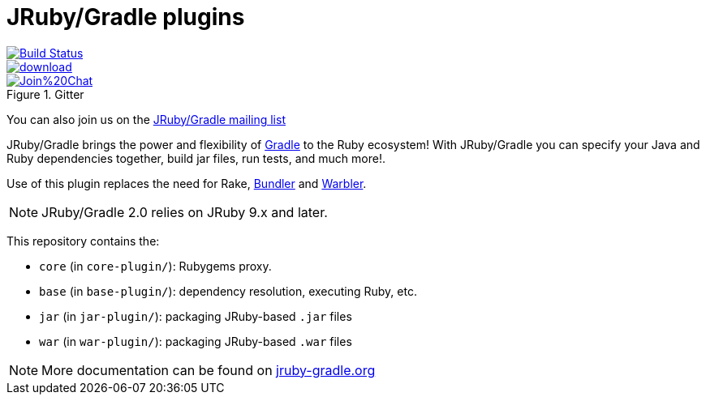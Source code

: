 = JRuby/Gradle plugins

image::https://travis-ci.org/jruby-gradle/jruby-gradle-plugin.svg?branch=master["Build Status", link="https://travis-ci.org/jruby-gradle/jruby-gradle-plugin"]

image::https://api.bintray.com/packages/jruby-gradle/plugins/jruby-gradle-plugin/images/download.svg[link="https://bintray.com/jruby-gradle/plugins/jruby-gradle-plugin/_latestVersion"]

image::https://badges.gitter.im/Join%20Chat.svg[link="https://gitter.im/jruby-gradle/jruby-gradle-plugin", title="Gitter"]


You can also join us on the link:https://groups.google.com/forum/#!forum/jruby-gradle[JRuby/Gradle mailing list]

JRuby/Gradle brings the power and flexibility of 
link:http://gradle.org[Gradle]
to the Ruby ecosystem! With JRuby/Gradle you can specify your Java and Ruby dependencies together, build jar files, run tests, and much more!.


Use of this plugin replaces the need for Rake, link:http://bundler.io[Bundler]
and link:https://github.com/jruby/warbler[Warbler].


NOTE: JRuby/Gradle 2.0 relies on JRuby 9.x and later.


This repository contains the:

* `core` (in `core-plugin/`): Rubygems proxy.
* `base` (in `base-plugin/`): dependency resolution, executing Ruby, etc.
* `jar` (in `jar-plugin/`):  packaging JRuby-based `.jar` files
* `war` (in `war-plugin/`): packaging JRuby-based `.war` files


NOTE: More documentation can be found on link:http://jruby-gradle.org[jruby-gradle.org]
